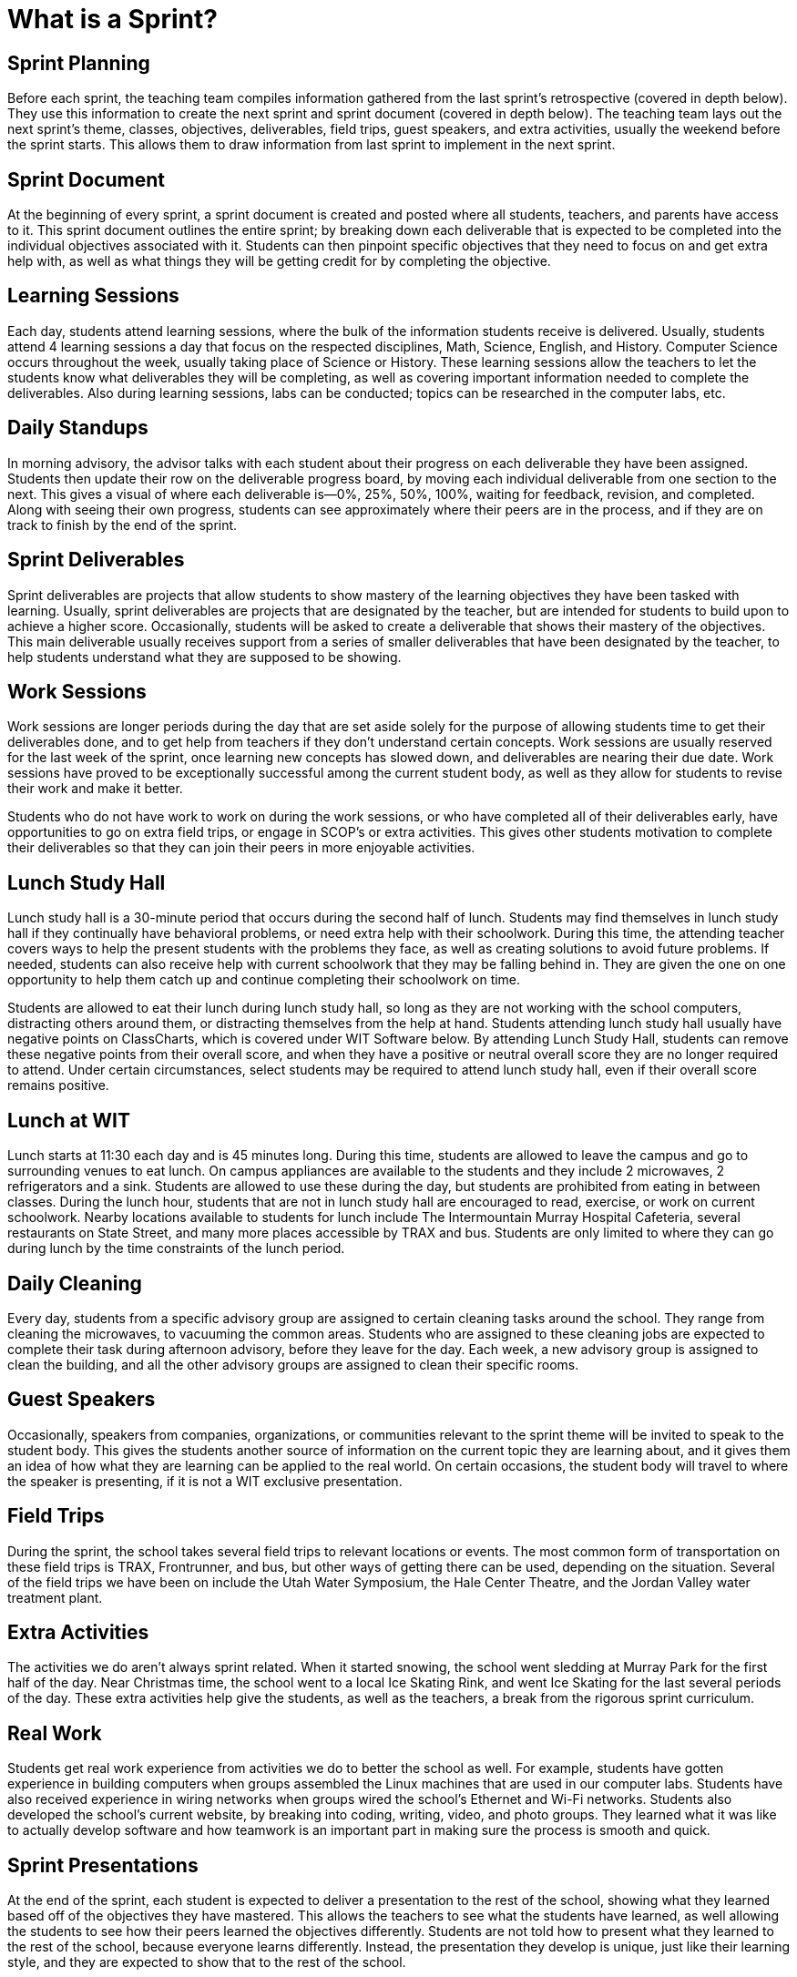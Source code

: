 = What is a Sprint?

== Sprint Planning
Before each sprint, the teaching team compiles information gathered from the last sprint’s retrospective (covered in depth below). They use this information to create the next sprint and sprint document (covered in depth below). The teaching team lays out the next sprint’s theme, classes, objectives, deliverables, field trips, guest speakers, and extra activities, usually the weekend before the sprint starts. This allows them to draw information from last sprint to implement in the next sprint.

== Sprint Document 
At the beginning of every sprint, a sprint document is created and posted where all students, teachers, and parents have access to it. This sprint document outlines the entire sprint; by breaking down each deliverable that is expected to be completed into the individual objectives associated with it. Students can then pinpoint specific objectives that they need to focus on and get extra help with, as well as what things they will be getting credit for by completing the objective.

== Learning Sessions
Each day, students attend learning sessions, where the bulk of the information students receive is delivered. Usually, students attend 4 learning sessions a day that focus on the respected disciplines, Math, Science, English, and History. Computer Science occurs throughout the week, usually taking place of Science or History. These learning sessions allow the teachers to let the students know what deliverables they will be completing, as well as covering important information needed to complete the deliverables. Also during learning sessions, labs can be conducted; topics can be researched in the computer labs, etc.

== Daily Standups
In morning advisory, the advisor talks with each student about their progress on each deliverable they have been assigned. Students then update their row on the deliverable progress board, by moving each individual deliverable from one section to the next. This gives a visual of where each deliverable is—0%, 25%, 50%, 100%, waiting for feedback, revision, and completed. Along with seeing their own progress, students can see approximately where their peers are in the process, and if they are on track to finish by the end of the sprint.

== Sprint Deliverables
Sprint deliverables are projects that allow students to show mastery of the learning objectives they have been tasked with learning. Usually, sprint deliverables are projects that are designated by the teacher, but are intended for students to build upon to achieve a higher score. Occasionally, students will be asked to create a deliverable that shows their mastery of the objectives. This main deliverable usually receives support from a series of smaller deliverables that have been designated by the teacher, to help students understand what they are supposed to be showing.

== Work Sessions
Work sessions are longer periods during the day that are set aside solely for the purpose of allowing students time to get their deliverables done, and to get help from teachers if they don’t understand certain concepts. Work sessions are usually reserved for the last week of the sprint, once learning new concepts has slowed down, and deliverables are nearing their due date. Work sessions have proved to be exceptionally successful among the current student body, as well as they allow for students to revise their work and make it better.

Students who do not have work to work on during the work sessions, or who have completed all of their deliverables early, have opportunities to go on extra field trips, or engage in SCOP’s or extra activities. This gives other students motivation to complete their deliverables so that they can join their peers in more enjoyable activities.

== Lunch Study Hall
Lunch study hall is a 30-minute period that occurs during the second half of lunch. Students may find themselves in lunch study hall if they continually have behavioral problems, or need extra help with their schoolwork. During this time, the attending teacher covers ways to help the present students with the problems they face, as well as creating solutions to avoid future problems. If needed, students can also receive help with current schoolwork that they may be falling behind in. They are given the one on one opportunity to help them catch up and continue completing their schoolwork on time.

Students are allowed to eat their lunch during lunch study hall, so long as they are not working with the school computers, distracting others around them, or distracting themselves from the help at hand. Students attending lunch study hall usually have negative points on ClassCharts, which is covered under WIT Software below. By attending Lunch Study Hall, students can remove these negative points from their overall score, and when they have a positive or neutral overall score they are no longer required to attend. Under certain circumstances, select students may be required to attend lunch study hall, even if their overall score remains positive.

== Lunch at WIT
Lunch starts at 11:30 each day and is 45 minutes long. During this time, students are allowed to leave the campus and go to surrounding venues to eat lunch. On campus appliances are available to the students and they include 2 microwaves, 2 refrigerators and a sink. Students are allowed to use these during the day, but students are prohibited from eating in between classes. During the lunch hour, students that are not in lunch study hall are encouraged to read, exercise, or work on current schoolwork. Nearby locations available to students for lunch include The Intermountain Murray Hospital Cafeteria, several restaurants on State Street, and many more places accessible by TRAX and bus. Students are only limited to where they can go during lunch by the time constraints of the lunch period.

== Daily Cleaning
Every day, students from a specific advisory group are assigned to certain cleaning tasks around the school. They range from cleaning the microwaves, to vacuuming the common areas. Students who are assigned to these cleaning jobs are expected to complete their task during afternoon advisory, before they leave for the day. Each week, a new advisory group is assigned to clean the building, and all the other advisory groups are assigned to clean their specific rooms.

== Guest Speakers
Occasionally, speakers from companies, organizations, or communities relevant to the sprint theme will be invited to speak to the student body. This gives the students another source of information on the current topic they are learning about, and it gives them an idea of how what they are learning can be applied to the real world. On certain occasions, the student body will travel to where the speaker is presenting, if it is not a WIT exclusive presentation.

== Field Trips
During the sprint, the school takes several field trips to relevant locations or events. The most common form of transportation on these field trips is TRAX, Frontrunner, and bus, but other ways of getting there can be used, depending on the situation. Several of the field trips we have been on include the Utah Water Symposium, the Hale Center Theatre, and the Jordan Valley water treatment plant.

== Extra Activities
The activities we do aren’t always sprint related. When it started snowing, the school went sledding at Murray Park for the first half of the day. Near Christmas time, the school went to a local Ice Skating Rink, and went Ice Skating for the last several periods of the day. These extra activities help give the students, as well as the teachers, a break from the rigorous sprint curriculum.

== Real Work
Students get real work experience from activities we do to better the school as well. For example, students have gotten experience in building computers when groups assembled the Linux machines that are used in our computer labs. Students have also received experience in wiring networks when groups wired the school’s Ethernet and Wi-Fi networks. Students also developed the school’s current website, by breaking into coding, writing, video, and photo groups. They learned what it was like to actually develop software and how teamwork is an important part in making sure the process is smooth and quick.

== Sprint Presentations
At the end of the sprint, each student is expected to deliver a presentation to the rest of the school, showing what they learned based off of the objectives they have mastered. This allows the teachers to see what the students have learned, as well allowing the students to see how their peers learned the objectives differently. Students are not told how to present what they learned to the rest of the school, because everyone learns differently. Instead, the presentation they develop is unique, just like their learning style, and they are expected to show that to the rest of the school.

== Sprint Retrospective 
The sprint retrospective occurs on the last day of the sprint, in each of the advisory groups. The advisor leads the discussion, and students provide back input on what went well during the sprint, what didn’t go well during the sprint, what to continue doing next sprint, what to stop doing next sprint, and what to start doing next sprint. This information allows the teaching team to better develop the next sprint so that each student can reach their full potential and provide quality work. Every student has equal opportunity to provide their opinion on how they feel everything is progressing, and every student’s opinion is weighted equal. The teaching team takes all of the advisories retrospectives into account when they have their end of sprint retrospective as well as when they start the sprint planning for the next sprint.